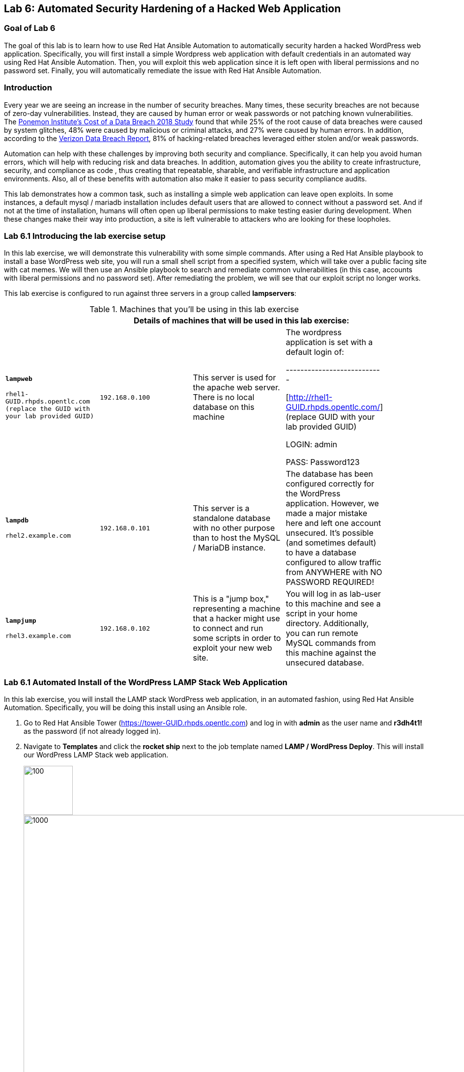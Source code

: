== Lab 6: Automated Security Hardening of a Hacked Web Application

=== Goal of Lab 6
The goal of this lab is to learn how to use Red Hat Ansible Automation to automatically security harden a hacked WordPress web application. Specifically, you will first install a simple Wordpress web application with default credentials in an automated way using Red Hat Ansible Automation. Then, you will exploit this web application since it is left open with liberal permissions and no password set. Finally, you will automatically remediate the issue with Red Hat Ansible Automation.

=== Introduction
Every year we are seeing an increase in the number of security breaches. Many times, these security breaches are not because of zero-day vulnerabilities. Instead, they are caused by human error or weak passwords or not patching known vulnerabilities. The link:https://www-03.ibm.com/press/us/en/pressrelease/53800.wss[Ponemon Institute's Cost of a Data Breach 2018 Study]  found that while 25% of the root cause of data breaches were caused by system glitches, 48% were caused by malicious or criminal attacks, and 27% were caused by human errors. In addition, according to the link:https://enterprise.verizon.com/resources/reports/dbir/[Verizon Data Breach Report], 81% of hacking-related breaches leveraged either stolen and/or weak passwords.

Automation can help with these challenges by improving both security and compliance. Specifically, it can help you avoid human errors, which will help with reducing risk and data breaches. In addition, automation gives you the ability to create infrastructure, security, and compliance as code , thus creating that repeatable, sharable, and verifiable infrastructure and application environments. Also, all of these benefits with automation also make it easier to pass security compliance audits.

This lab demonstrates how a common task, such as installing a simple web application can leave open exploits. In some instances, a default mysql / mariadb installation
includes default users that are allowed to connect without a password
set. And if not at the time of installation, humans will often open up
liberal permissions to make testing easier during development. When
these changes make their way into production, a site is left vulnerable
to attackers who are looking for these loopholes.

=== Lab 6.1 Introducing the lab exercise setup

In this lab exercise, we will demonstrate this vulnerability with some simple commands. After using a Red Hat Ansible playbook to install a base WordPress web site, you will run a small shell script from a specified system, which will take over a
public facing site with cat memes. We will then use an Ansible playbook to search and remediate common vulnerabilities (in this case,
accounts with liberal permissions and no password set). After
remediating the problem, we will see that our exploit script no longer
works.

This lab exercise is configured to run against three servers in a group called *lampservers*:


.Machines that you'll be using in this lab exercise
[width="90%",cols="^m,^m,,",frame="topbot",options="header,footer"]
|=====================================================
|     3+|Details of machines that will be used in this lab exercise:
    |*lampweb*

    rhel1-GUID.rhpds.opentlc.com (replace the GUID with your lab provided GUID)
    | 192.168.0.100
    |This server is used for the apache web server. There is no local database on this machine
    | The wordpress application is set with a default login of:

---------------------------

    [http://rhel1-GUID.rhpds.opentlc.com/] (replace GUID with your lab provided GUID)

    LOGIN:  admin

    PASS:  Password123

    |*lampdb*

    rhel2.example.com
    | 192.168.0.101
    |This server is a standalone database with no other purpose than to host the MySQL / MariaDB instance.
    | The database has been configured correctly for the WordPress application. However, we made a major mistake here and left one account unsecured. It's possible (and sometimes default) to have a database configured to allow traffic from ANYWHERE with NO PASSWORD REQUIRED!

    |*lampjump*

    rhel3.example.com
    | 192.168.0.102
    |This is a "jump box," representing a machine that a hacker might use to connect and run some scripts in order to exploit your new web site.
    | You will log in as lab-user to this machine and see a script in your home directory. Additionally, you can run remote MySQL commands from this machine against the unsecured database.


|=====================================================

=== Lab 6.1 Automated Install of the WordPress LAMP Stack Web Application

In this lab exercise, you will install the LAMP stack WordPress web application, in an automated fashion, using Red Hat Ansible Automation. Specifically, you will be doing this install using an Ansible role.

. Go to Red Hat Ansible Tower (https://tower-GUID.rhpds.opentlc.com) and log in with *admin* as the user name and *r3dh4t1!* as the password (if not already logged in).

. Navigate to *Templates* and click the *rocket ship* next to the job template named *LAMP / WordPress Deploy*.  This will install our WordPress LAMP Stack web application.
+
image:images/templates.png[100,100]
image:images/webappinstall.png[1000,1000]

. Now let's take a closer look at our Red Hat Ansible Tower log to see what is happening behind the scenes. Notice that this job template is executing the *wordpress.yml* playbook that is deploying Wordpress to the lampweb and lampdb systems. Also take a look at the Inventory in the DETAILS section. Notice that the systems that we're using in this lab exercise are AWS EC2 instances. When you look at the Red Hat Ansible Tower log, nothing looks out of the ordinary and to the innocent eye, we complete this step without any issues (as seen in the STATUS in the DETAILS section and in the PLAY RECAP at the bottom of the Red Hat Ansible Tower log).
+
image:images/wordpressdeploy.png[1000,1000]

. Now that this Red Hat Ansible Tower job template completed, let's validate that our WordPress LAMP Stack Web Application got installed successfully by visiting the website at *http://rhel1-GUID.rhpds.opentlc.com*. Don't forget to replace the GUID with your lab provided GUID!

+
NOTE: Be careful when you type the website's URL. The website is HTTP not HTTPS (another security mistake purposely made for lab demonstration purposes).

=== Lab 6.2 Hacking the Database of the WordPress LAMP Stack Web Application

In this lab exercise, we are going to confirm that we can access the database of our WordPress LAMP Stack Web Application  insecurely. We'll then take advantage of the user accounts that already exist on the database system and lock out the legitimate user of the WordPress site so that they can no longer log in. You(the database hacker) will now have admin access to the site!

First, let's see if we can get into the database.

==== Lab 6.2.1 Accessing and Viewing the Database of the WordPress LAMP Stack Web Application

. Let's SSH into our *lampjump* system using its IP address (*192.168.0.102*). Remember that this system is our "jump box", representing a machine that a hacker would use to connect and run exploit scripts to hack your new web site. In order to SSH into our *lampjump* system, we have to first SSH into our lab's workstation box.

. If not already there, go to the Terminal window on your laptop and log in to the workstation bastion host as *lab-user* from your desktop system *replacing GUID with your unique lab provided GUID*. If needed, use the password *r3dh4t1!* From the workstation bastion host, log into your *lampjump* system as *lab-user* using its IP address (*192.168.0.102*). Note that the hostname of our *lampjump* system is rhel3.example.com.
+
----
[localhost ~]$ ssh lab-user@workstation-GUID.rhpds.opentlc.com
[lab-user@workstation-GUID ~]$ ssh lab-user@192.168.0.102
[lab-user@rhel3 ~]$
----
. Next, from our *lampjump* system, connect to the database using this command:
+
----
[lab-user@rhel3 ~]$ mysql WordPress -h 192.168.0.101 -u insecure
----
Notice that we get the following MySQL prompt:
+
----
Welcome to the MariaDB monitor.  Commands end with ; or \g.
Your MariaDB connection id is something
Server version: 5.5.60-MariaDB MariaDB Server

Copyright (c) 2000, 2018, Oracle, MariaDB Corporation Ab and others.

Type 'help;' or '\h' for help. Type '\c' to clear the current input statement.

MariaDB [WordPress]>
----
+
If you see the above MySQL prompt, you're in the database! We just connected to the database on a a server and didn't even need a password!
+
Anyone with a bit of curiosity and malicious intent can directly access the database that runs your entire web site! They could add their own users and easily take over your own website. Yikes! Or they could cover your site in cat memes. You, the hacker, decided to do just that since you are a big cat fan. In the next step, we are going to hack this web application and fill it with cat memes. But first, let's create a WordPress user so we can go in anytime and post articles.

. While we're in the MySQL database, let's take a look at the users who
are allowed to log in to the WordPress server. Type the following two commands into your MySQL database prompt.
+
----
`select user_login,user_pass from wp_users;`

`select * from wp_usermeta WHERE meta_key = 'wp_capabilities';`
----
+
image:images/mysql1.png[1000,1000]
+
Notice how we can easily see the user and the password that's stored in the database for this user. In addition, we can see the data that defines the access level. This tells you that we can easily access the site's database and make changes without any credentials. Now, let's take advantage of the admin account and change the admin password so that we can always log in as admin with our new password. Chances are, someone will realize they're locked out and eventually get back in. A more realistic example would actually be sneakier: we would create an ambiguous username
that _looked_ official but was our secret access backdoor.

==== Lab 6.2.2 Taking Advantage of the Admin Account by Changing the Admin Password

In this lab exercise, let's give ourselves access to our WordPress web application by using the vulnerable database. It's as simple as updating the admin user's password. Even though we don't know what that admin password is, we have wide open database access so we can set the admin password to whatever we
want!

. Run this command in your MySQL prompt to change the WordPress admin user's password to something else:

+
----
update wp_users set user_pass=MD5('EvilMeowHacker') WHERE `user_login`='admin';
----
+
image:images/mysql2.png[3000,3000]

. Now, verify you have access with this new password by visiting this admin login URL and logging in with your new credentials. The admin user for this WordPress instance is now set to:
*http://rhel1-GUID.rhpds.opentlc.com/wp-admin/*. Don't forget to change the GUID to your lab's GUID. Also note that the website is HTTP not HTTPS (again, as noted before, this is another security mistake purposely made for lab demonstration purposes).
* login: `admin`
* password: `EvilMeowHacker`
+
WOW. We are in!
+
image:images/wordpressin.png[3000,3000]
+
The main thing we're pointing out here is the fact that this is a really scary exploitable security mistake that is surprisingly more common than you think and one that we may not ever notice.

. Now, let's get out of the MySQL prompt. Type *exit* to leave the MySQL prompt and return back to the regular command line.
+
image:images/mysql3.png[300,300]

=== Lab 6.3 Exploiting the database vulnerability by importing a database payload into the website's database.

The previous lab exercises verified that the database was insecure and that one method of exploiting it is to change a login user for MySQL,
specifically the login for the WordPress application.

In this lab exercise, we are going to take advantage of the fact that the database is insecure and do a SQL injection to overwrite the contents of the website without needing a password.

. Let's SSH into our *lampjump* system using its IP address (*192.168.0.102*). Remember that this system is our "jump box", representing a machine that a hacker would use to connect and run exploit scripts to hack your new web site. In order to SSH into our *lampjump* system, we have to first SSH into our lab's workstation box.

. If not already there, go to the Terminal window on your laptop and log in to the workstation bastion host as *lab-user* from your desktop system *replacing GUID with your unique lab provided GUID*. If needed, use the password *r3dh4t1!* From the workstation bastion host, log into your *lampjump* system as *lab-user* using its IP address (*192.168.0.102*). Note that the hostname of our *lampjump* system is rhel3.example.com.
+
----
[localhost ~]$ ssh lab-user@workstation-GUID.rhpds.opentlc.com
[lab-user@workstation-GUID ~]$ ssh lab-user@192.168.0.102
[lab-user@rhel3 ~]$
----
. Now that we are in our *lampjump* system, let's take a look at our exploit shell script in the home directory of lab-user. This script is set up to run an import command to a file located in that directory. A typical hacker might have a similar file to this,
pre-designed to exploit a site once they found the vulnerability. Note the use of cat (versus vi or nano) to view our exploit script for double the meow fun.
+
----
[lab-user@rhel3 ~]$ cat /home/lab-user/cat_meme_takeover.sh | less
----
+
When you reach the bottom of the cat_meme_takeover.sh exploit script type *q* to exit.

. Now, let's go ahead and run this script to exploit the database and fill our web site with cat memes!
+
----
[lab-user@rhel3 ~]$ /home/lab-user/cat_meme_takeover.sh
----

. You will see this after the cat_meme_takeover.sh script finishes running:

```
[lab-user@rhel3 ~]$ /home/lab-user/cat_meme_takeover.sh

      HACKED!!!  YOU ARE A BAD KITTY!

      ##############################
       __  __ _____ _____        __
      |  \/  | ____/ _ \ \      / /
      | |\/| |  _|| | | \ \ /\ / /
      | |  | | |__| |_| |\ V  V /
      |_|  |_|_____\___/  \_/\_/

      ##############################

      DONE!  Now reload the web page
  http://rhel1-[GUID].rhpds.opentlc.com/
 to see what the evil cat hacker clan did!


```
Note that the GUID referenced in the output above will be your lab provided GUID.

. Now, refresh the page at *http://rhel1-GUID.rhpds.opentlc.com*, replacing GUID with your lab provided GUID.

. You should see a new look to the website, informing you that the site has been hacked by cat memes.

=== Lab 6.4 Automated Re-Install of the WordPress LAMP Stack Web Application to reset the servers to a stable baseline (left off)

*MISSION:* Oh no! A script kitty hacked our site! Let's re-install the
original WordPress role to reset the servers to a stable baseline.

*STEPS:* Run the job template again "LAMP / WordPress Deploy" from Ansible
Tower, to install the web application for WordPress.

* This reinstalls the Apache server rhel1-[GUID].rhpds.opentlc.com and the DB server
on the DB server
* Once this role re-runs in this tasks, we are 100% back to our web site
baseline, exactly where we were before the cat hackers took over the
site content. The site is back to normal, but our database is still
vulnerable due to that username which can be exploited.

To confirm that our site is back to normal, refresh the page at:
http://rhel1-[GUID].rhpds.opentlc.com/

YAYY! We're no longer victims of a cat meme exploit!

[[task5]]
TASK5:
------

*MISSION:* Let's lock down the database so this won't work again.

*STEPS:* Run the job template again "LAMP / WordPress Secure" this time,
from Ansible Tower, to run the hardening playbook.

* This removes the open vulnerability which allows you to connect to the
database and exploit it with cat memes.

Now, refresh the page at: http://rhel1-[GUID].rhpds.opentlc.com/ to confirm everything
still works

[[task6]]
TASK6:
------

*MISSION:* Confirm we can not access the database insecurely (same steps
as step 2).

*PREAMBLE:* We have removed our user named "insecure" with no password
for his account. His access was set wide open, but has been revoked with
our latest hardening playbook. Run this command to confirm you can no
longer connect. This is the exact command from TASK2 where we
successfully connected

*STEPS:* We will manually connect to the database from the workstation,
as well as attempt to run the exploit again. Then we will attempt to run
our SQL injection script again, in a second attempt to take the website
over with cat memes.

* From the command line of your desktop VM, run:
`mysql WordPress -h 192.168.0.101 -u insecure` -- You should not be
able to connect. "Access Denied!"

```[lab-user@rhel3 ~]$ mysql WordPress -h 192.168.0.101 -u insecure
ERROR 1045 (28000): Access denied for user
'insecure'@'rhel3.example.com' (using password: NO) [lab-user@rhel3 ~]$

--------------------------------------------------------------------

- Back on the jump host, run the same script from the earlier called

 `/home/lab-user/cat_meme_takeover.sh`

- This time, it should fail with a different message like this:
--------------------------------------------------------------------

[lab-user@workstation-repl ~]$ /home/lab-user/cat_meme_takeover.sh


```

[lab-user@workstation-repl ~]$ /home/lab-user/cat_meme_takeover.sh

        FAILED!  You do not can haz
        permissionz to the database

       ##############################
       ____      ___        ______  _
      |  _ \    / \ \      / /  _ \| |
      | |_) |  / _ \ \ /\ / /| |_) | |
      |  _ <  / ___ \ V  V / |  _ <|_|
      |_| \_\/_/   \_\_/\_/  |_| \_(_)

       ##############################

        FAILED!  You do not can haz
        permissionz to the database
```

Access DENIED!!!!


[[summary]]
SUMMARY
-------

The default WordPress application install left us vulnerable to a SQL
attack. The database was not secure in the way it was allowing us to
connect without a password from a remote machine. This is not an
uncommon situation. In order to demonstrate and experience the
vulnerability,

The playbook we ran to harden the database server targets and removes
accounts set up to allow both: - remote access - no password


link:README.adoc#table-of-contents[ Table of Contents ] | link:lab7.adoc[Lab 7: Implementing DevSecOps to Build and Automate Security into the Application in a Secure CI/CD Pipeline]
